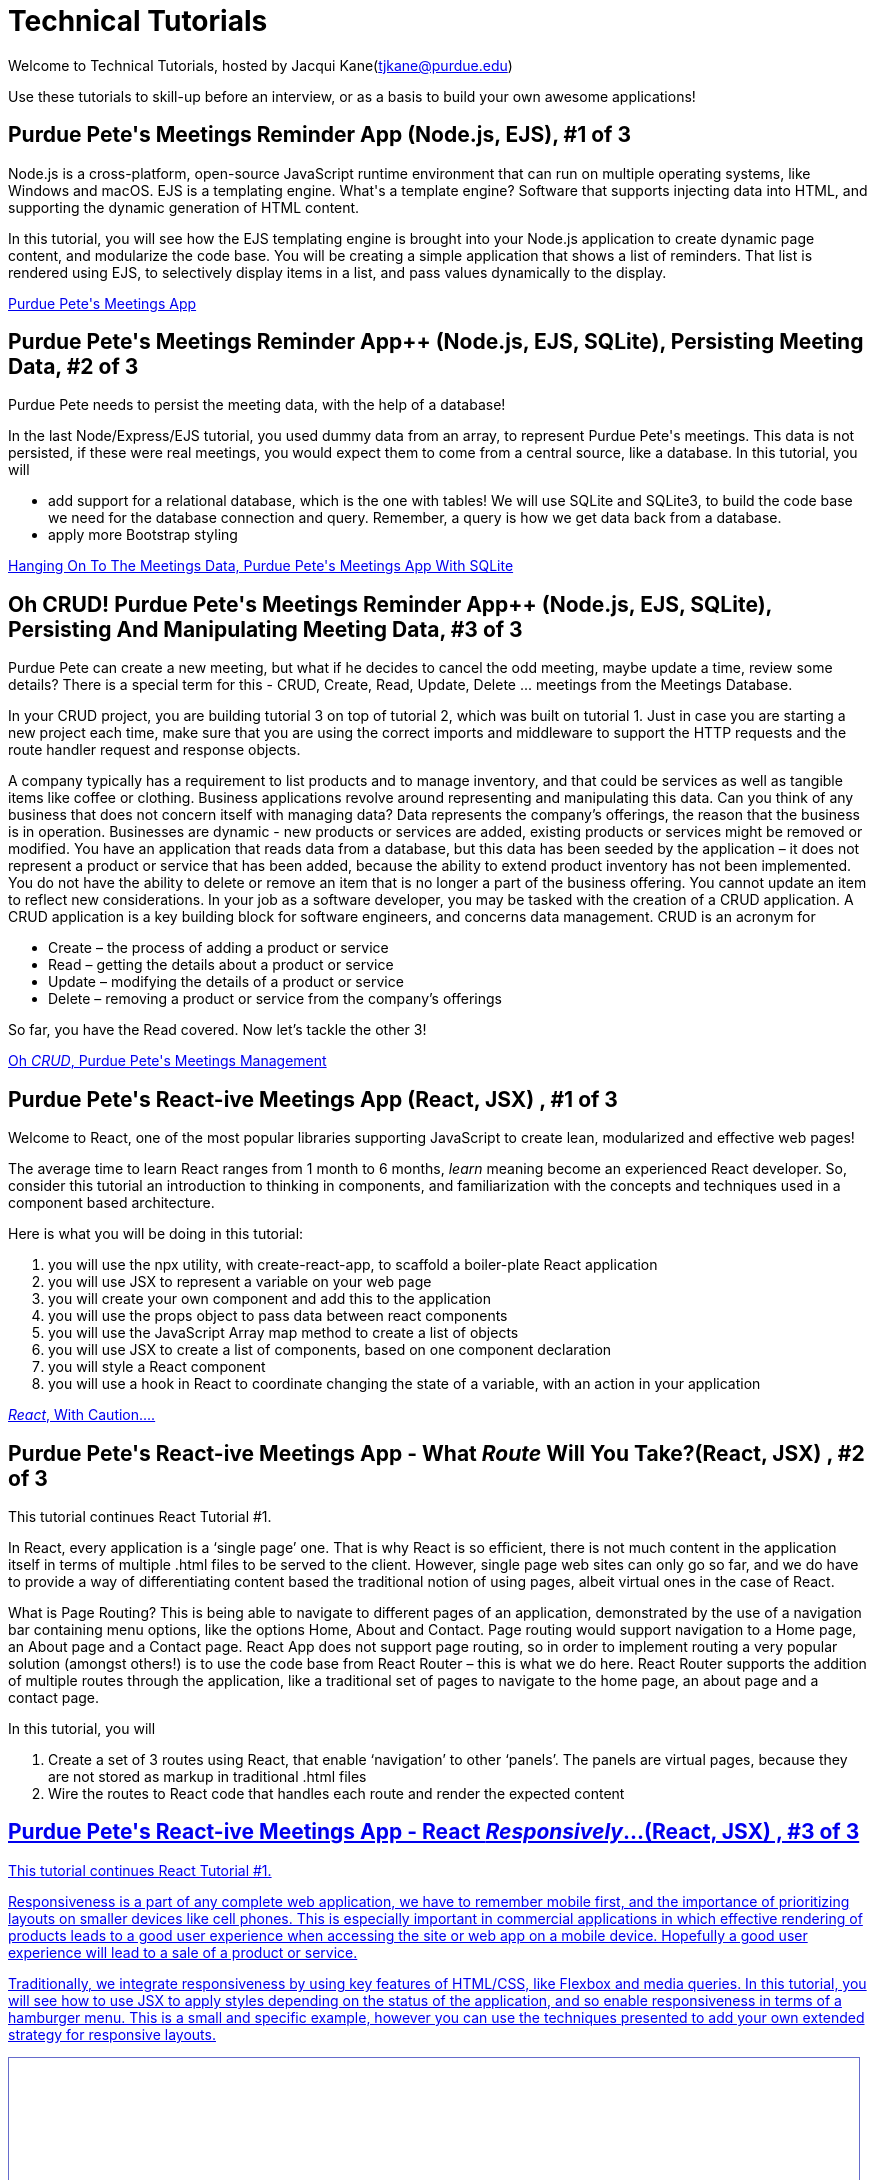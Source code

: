 = Technical Tutorials
:page-aliases: introduction.adoc


Welcome to Technical Tutorials, hosted by Jacqui Kane(tjkane@purdue.edu)

Use these tutorials to skill-up before an interview, or as a basis to build your own awesome applications! 


++++
<html>
<h2>Purdue Pete's Meetings Reminder App (Node.js, EJS), #1 of 3</h2>
<p>
Node.js is a cross-platform, open-source JavaScript runtime environment that can run on multiple operating systems, like Windows and macOS. EJS is a templating engine. What's a template engine? Software that supports injecting data into HTML, and supporting the dynamic generation of HTML content.
</p>
<p>
In this tutorial, you will see how the EJS templating engine is brought into your Node.js 
application to create dynamic page content, and modularize the code base. You will be 
creating a simple application that shows a list of reminders. That list is rendered using EJS, 
to selectively display items in  a list, and pass values dynamically to the display.
</p>
<a href="../attachments/1-crud_ejs-tutorial1.pdf">Purdue Pete's Meetings App</a>
</html>
++++


++++
<html>
<h2>Purdue Pete's Meetings Reminder App++ (Node.js, EJS, SQLite), Persisting Meeting Data, #2 of 3</h2>
<p>
Purdue Pete needs to persist the meeting data, with the help of a database!
</p>
<p>
In the last Node/Express/EJS tutorial, you used dummy data from an array, to represent Purdue Pete's meetings. This data is not persisted, if these were real meetings, you would expect them to come from a central source, like a database. In this tutorial, you will 
<ul>
<li>add support for a relational database, which is the one with tables! We will use SQLite and SQLite3, to build the code base we need for the database connection and query. Remember, a query is how we get data back from a database.</li>
<li>apply more Bootstrap styling</li>
</ul>

</p>
<a href="../attachments/2-crud_ejsTutorialPlusSQL2.pdf">Hanging On To The Meetings Data, Purdue Pete's Meetings App With SQLite</a>
</html>
++++


++++
<html>
<h2>Oh CRUD! Purdue Pete's Meetings Reminder App++ (Node.js, EJS, SQLite), Persisting And Manipulating Meeting Data, #3 of 3</h2>
<p>
Purdue Pete can create a new meeting, but what if he decides to cancel the odd meeting, maybe update a time, review some details? There is a special term for this - CRUD, Create, Read, Update, Delete ... meetings from the Meetings Database.
</p>
<p>
In your CRUD project, you are building tutorial 3 on top of tutorial 2, which was built on tutorial 1. Just in case you are starting a new project each time, make sure that you are using the correct imports and middleware to support the HTTP requests and the route handler request and response objects. 

</p>
<p>
A company typically has a requirement to list products and to manage inventory, and that could be services as well as tangible items like coffee or clothing. Business applications revolve around representing and manipulating this data. Can you think of any business that does not concern itself with managing data?
Data represents the company’s offerings, the reason that the business is in operation. Businesses are dynamic - new products or services are added, existing products or services might be removed or modified.
You have an application that reads data from a database, but this data has been seeded by the application – it does not represent a product or service that has been added, because the ability to extend product inventory has not been implemented. You do not have the ability to delete or remove an item that is no longer a part of the business offering. You cannot update an item to reflect new considerations.
In your job as a software developer, you may be tasked with the creation of a CRUD application. A CRUD application is a key building block for software engineers, and concerns data management. 
CRUD is an acronym for
<ul>
<li>Create – the process of adding a product or service</li>
<li>Read – getting the details about a product or service</li>
<li>Update – modifying the details of a product or service</li>
<li>Delete – removing a product or service from the company’s offerings</li>
</ul>

So far, you have the Read covered. Now let’s tackle the other 3!

</p>
<a href="../attachments/3-crud_ejs-CreateUpdate-Delete3.pdf">Oh <em>CRUD</em>, Purdue Pete's Meetings Management</a>
</html>
++++


++++
<html>
<h2>Purdue Pete's React-ive Meetings App (React, JSX) , #1 of 3</h2>
<p>
Welcome to React, one of the most popular libraries supporting JavaScript to create lean, modularized and effective web pages!</p>
<p>The average time to learn React ranges from 1 month to 6 months, <i>learn</i> meaning become an experienced React developer. So, consider this tutorial an introduction to thinking in components, and familiarization with the concepts and techniques used in a component based architecture.

</p>
<p>
Here is what you will be doing in this tutorial:
<ol>
<li>you will use the npx utility, with create-react-app, to scaffold a boiler-plate React application</li>
<li>you will use JSX to represent a variable on your web page</li>
<li>you will create your own component and add this to the application</li>
<li>you will use the props object to pass data between react components</li>
<li>you will use the JavaScript Array map method to create a list of objects</li>
<li>you will use JSX to create a list of components, based on one component declaration</li>
<li>you will style a React component</li>
<li>you will use a hook in React to coordinate changing the state of a variable, with an action in your application</li>
</ol>
</p>
<a href="../attachments/4-ReactTutorial1.pdf"><em>React</em>, With Caution....</a>
</html>
++++


++++
<html>
<h2>Purdue Pete's React-ive Meetings App - What <em>Route</em> Will You Take?(React, JSX) , #2 of 3</h2>
<p>
This tutorial continues React Tutorial #1.</p><p>
In React, every application is a ‘single page’ one. That is why React is so efficient, there is not much content in the application itself in terms of multiple .html files to be served to the client. However, single page web sites can only go so far, and we do have to provide a way of differentiating content based the traditional notion of using pages, albeit virtual ones in the case of React. 
</p>
<p>What is Page Routing? This is being able to navigate to different pages of an application, demonstrated by the use of a navigation bar containing menu options, like the options Home, About and Contact. Page routing would support navigation to a Home page, an About page and a Contact page. React App does not support page routing, so in order to implement routing a very popular solution (amongst others!) is to use the code base from React Router – this is what we do here. React Router supports the addition of multiple routes through the application, like a traditional set of pages to navigate to the home page, an about page and a contact page. 
</p>
<p>
In this tutorial, you will
<ol>
<li>Create a set of 3 routes using React, that enable ‘navigation’ to other ‘panels’. The panels are virtual pages, because they are not stored as markup in traditional .html files</li>
<li>Wire the routes to React code that handles each route and render the expected content</li>
</ol>
</p>
<a href="../attachments/5-ReactRoutes2.pdf"><The Right React Route?</a>
</html>
++++

++++
<html>
<h2>Purdue Pete's React-ive Meetings App - React <em>Responsively</em>...(React, JSX) , #3 of 3</h2>
<p>
This tutorial continues React Tutorial #1.</p><p>
Responsiveness is a part of any complete web application, we have to remember mobile first, and the importance of prioritizing layouts on smaller devices like cell phones. This is especially important in commercial applications in which effective rendering of products leads to a good user experience when accessing the site or web app on a mobile device. Hopefully a good user experience will lead to a sale of a product or service.
</p>
<p>Traditionally, we integrate responsiveness by using key features of HTML/CSS, like Flexbox and media queries. In this tutorial, you will see how to use JSX to apply styles depending on the status of the application, and so enable responsiveness in terms of a hamburger menu. This is a small and specific example, however you can use the techniques presented to add your own extended strategy for responsive layouts.
</p>

<a href="../attachments/6-ReactResponsiveness3.pdf"><React Responsively!</a>
</html>
++++


++++
<iframe id="reading" style="border:1px solid #666CCC" title="PDF in an i-Frame" src="_attachments/ReactCaseStudy_Interactive_Components.pdf" frameborder="1" scrolling="auto" height="1100" width="850" ></iframe>

++++
++++
- xref:attachment$1-crud_ejs-tutorial1.pdf[Build A Purdue Pete Scheduled Meetings Reminder Application With Node.js, EJS]
++++





